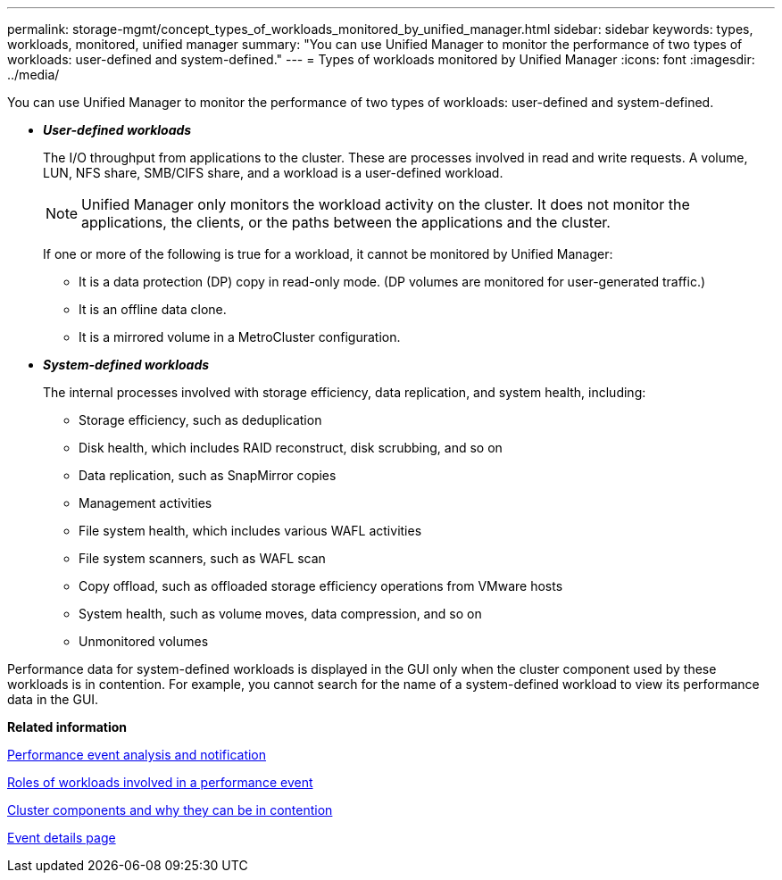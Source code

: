 ---
permalink: storage-mgmt/concept_types_of_workloads_monitored_by_unified_manager.html
sidebar: sidebar
keywords: types, workloads, monitored, unified manager
summary: "You can use Unified Manager to monitor the performance of two types of workloads: user-defined and system-defined."
---
= Types of workloads monitored by Unified Manager
:icons: font
:imagesdir: ../media/

[.lead]
You can use Unified Manager to monitor the performance of two types of workloads: user-defined and system-defined.

* *_User-defined workloads_*
+
The I/O throughput from applications to the cluster. These are processes involved in read and write requests. A volume, LUN, NFS share, SMB/CIFS share, and a workload is a user-defined workload.
+
[NOTE]
====
Unified Manager only monitors the workload activity on the cluster. It does not monitor the applications, the clients, or the paths between the applications and the cluster.
====
+
If one or more of the following is true for a workload, it cannot be monitored by Unified Manager:

 ** It is a data protection (DP) copy in read-only mode. (DP volumes are monitored for user-generated traffic.)
 ** It is an offline data clone.
 ** It is a mirrored volume in a MetroCluster configuration.

* *_System-defined workloads_*
+
The internal processes involved with storage efficiency, data replication, and system health, including:

 ** Storage efficiency, such as deduplication
 ** Disk health, which includes RAID reconstruct, disk scrubbing, and so on
 ** Data replication, such as SnapMirror copies
 ** Management activities
 ** File system health, which includes various WAFL activities
 ** File system scanners, such as WAFL scan
 ** Copy offload, such as offloaded storage efficiency operations from VMware hosts
 ** System health, such as volume moves, data compression, and so on
 ** Unmonitored volumes

Performance data for system-defined workloads is displayed in the GUI only when the cluster component used by these workloads is in contention. For example, you cannot search for the name of a system-defined workload to view its performance data in the GUI.

*Related information*

link:../performance-checker/reference_performance_event_analysis_and_notification.html[Performance event analysis and notification]

link:../performance-checker/concept_roles_of_workloads_involved_in_performance_incident.html[Roles of workloads involved in a performance event]

link:../health-checker/concept_cluster_components_and_why_they_can_be_in_contention.html[Cluster components and why they can be in contention]

link:../events/reference_event_details_page.html[Event details page]
